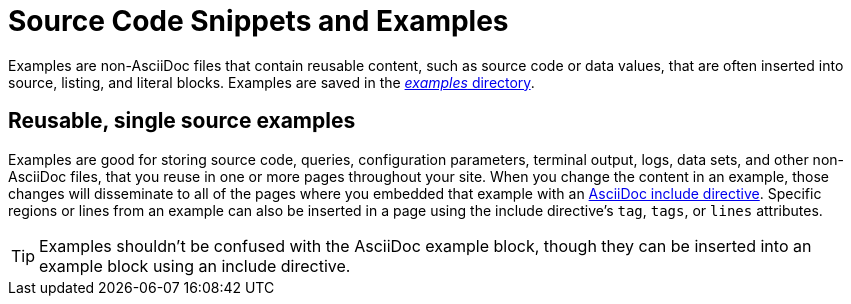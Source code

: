 = Source Code Snippets and Examples

Examples are non-AsciiDoc files that contain reusable content, such as source code or data values, that are often inserted into source, listing, and literal blocks.
Examples are saved in the xref:ROOT:examples-directory.adoc[_examples_ directory].

== Reusable, single source examples

Examples are good for storing source code, queries, configuration parameters, terminal output, logs, data sets, and other non-AsciiDoc files, that you reuse in one or more pages throughout your site.
When you change the content in an example, those changes will disseminate to all of the pages where you embedded that example with an xref:include-an-example.adoc[AsciiDoc include directive].
Specific regions or lines from an example can also be inserted in a page using the include directive's `tag`, `tags`, or `lines` attributes.

TIP: Examples shouldn't be confused with the AsciiDoc example block, though they can be inserted into an example block using an include directive.

//== Source materials used in other applications
